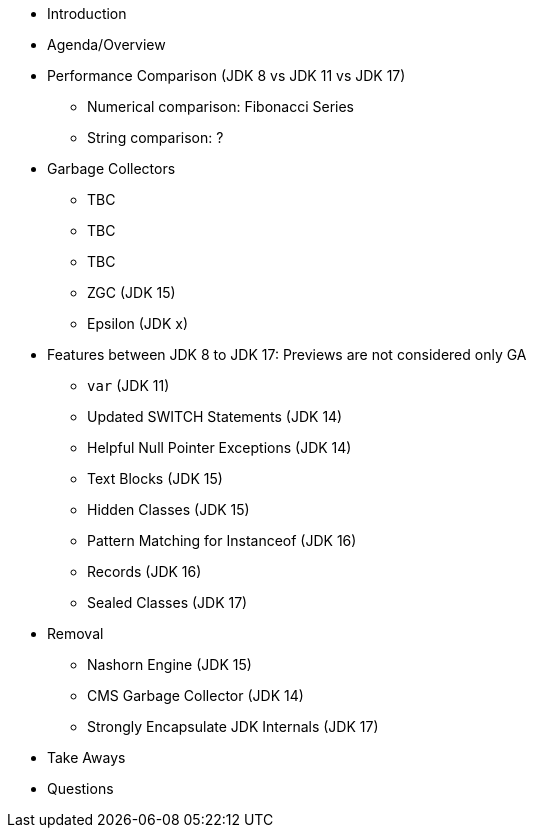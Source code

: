 * Introduction
* Agenda/Overview
* Performance Comparison (JDK 8 vs JDK 11 vs JDK 17)
** Numerical comparison: Fibonacci Series
** String comparison: ?

* Garbage Collectors
** TBC
** TBC
** TBC
** ZGC (JDK 15)
** Epsilon (JDK x)

* Features between JDK 8 to JDK 17: Previews are not considered only GA
** `var` (JDK 11)
** Updated SWITCH Statements (JDK 14)
** Helpful Null Pointer Exceptions (JDK 14)
** Text Blocks (JDK 15)
** Hidden Classes (JDK 15)
** Pattern Matching for Instanceof (JDK 16)
** Records (JDK 16)
** Sealed Classes (JDK 17)

* Removal
** Nashorn Engine (JDK 15)
** CMS Garbage Collector (JDK 14)
** Strongly Encapsulate JDK Internals (JDK 17)

* Take Aways
* Questions